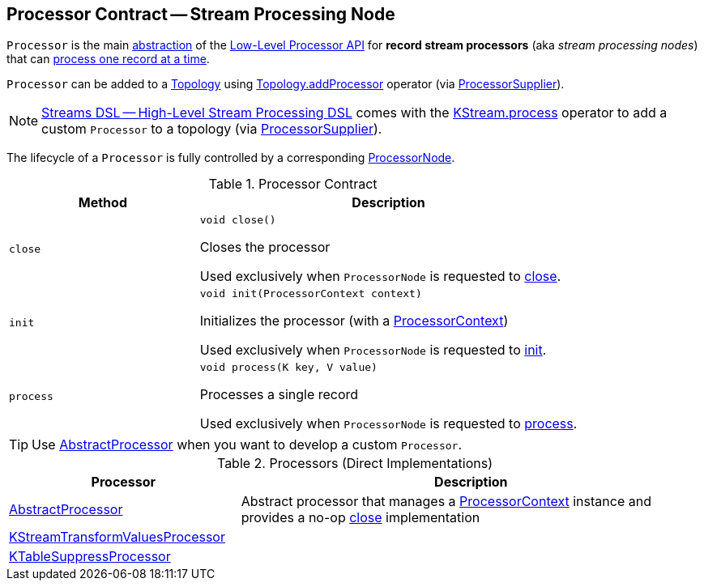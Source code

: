 == [[Processor]] Processor Contract -- Stream Processing Node

`Processor` is the main <<contract, abstraction>> of the <<kafka-streams-processor-api.adoc#, Low-Level Processor API>> for *record stream processors* (aka _stream processing nodes_) that can <<process, process one record at a time>>.

`Processor` can be added to a <<kafka-streams-Topology.adoc#, Topology>> using <<kafka-streams-Topology.adoc#addProcessor, Topology.addProcessor>> operator (via <<kafka-streams-ProcessorSupplier.adoc#, ProcessorSupplier>>).

NOTE: <<kafka-streams-streams-dsl.adoc#, Streams DSL -- High-Level Stream Processing DSL>> comes with the <<kafka-streams-KStream.adoc#process, KStream.process>> operator to add a custom `Processor` to a topology (via <<kafka-streams-ProcessorSupplier.adoc#, ProcessorSupplier>>).

The lifecycle of a `Processor` is fully controlled by a corresponding <<kafka-streams-internals-ProcessorNode.adoc#processor, ProcessorNode>>.

[[contract]]
.Processor Contract
[cols="1m,2",options="header",width="100%"]
|===
| Method
| Description

| close
a| [[close]]

[source, java]
----
void close()
----

Closes the processor

Used exclusively when `ProcessorNode` is requested to <<kafka-streams-internals-ProcessorNode.adoc#close, close>>.

| init
a| [[init]]

[source, java]
----
void init(ProcessorContext context)
----

Initializes the processor (with a <<kafka-streams-ProcessorContext.adoc#, ProcessorContext>>)

Used exclusively when `ProcessorNode` is requested to <<kafka-streams-internals-ProcessorNode.adoc#init, init>>.

| process
a| [[process]]

[source, java]
----
void process(K key, V value)
----

Processes a single record

Used exclusively when `ProcessorNode` is requested to <<kafka-streams-internals-ProcessorNode.adoc#process, process>>.

|===

TIP: Use <<AbstractProcessor, AbstractProcessor>> when you want to develop a custom `Processor`.

[[implementations]]
.Processors (Direct Implementations)
[cols="1,2",options="header",width="100%"]
|===
| Processor
| Description

| <<kafka-streams-AbstractProcessor.adoc#, AbstractProcessor>>
| [[AbstractProcessor]] Abstract processor that manages a <<kafka-streams-ProcessorContext.adoc#, ProcessorContext>> instance and provides a no-op <<close, close>> implementation

| <<kafka-streams-internals-KStreamTransformValuesProcessor.adoc#, KStreamTransformValuesProcessor>>
| [[KStreamTransformValuesProcessor]]

| <<kafka-streams-internals-KTableSuppressProcessor.adoc#, KTableSuppressProcessor>>
| [[KTableSuppressProcessor]]
|===
